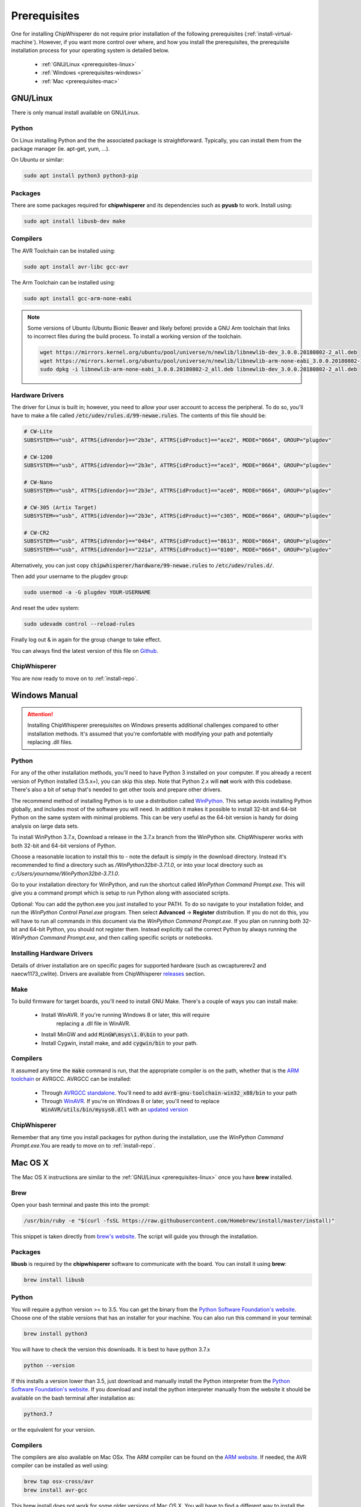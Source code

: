 .. _prerequisites:

#############
Prerequisites
#############

One for installing ChipWhisperer do not require prior installation of
the following prerequisites (:ref:`install-virtual-machine`). However,
if you want more control over where, and how you install the prerequisites,
the prerequisite installation process for your operating system is detailed below.

 * :ref:`GNU/Linux <prerequisites-linux>`
 * :ref:`Windows <prerequisites-windows>`
 * :ref:`Mac <prerequisites-mac>`

.. _prerequisites-linux:

*********
GNU/Linux
*********

There is only manual install available on GNU/Linux.

Python
======

On Linux installing Python and the the associated package is straightforward.
Typically, you can install them from the package manager (ie. apt-get,
yum, ...).

On Ubuntu or similar:

.. code:: bash

    sudo apt install python3 python3-pip


Packages
========

There are some packages required for **chipwhisperer** and its dependencies such
as **pyusb** to work. Install using:

.. code:: bash

    sudo apt install libusb-dev make


Compilers
=========

The AVR Toolchain can be installed using:

.. code:: bash

    sudo apt install avr-libc gcc-avr

The Arm Toolchain can be installed using:

.. code:: bash

    sudo apt install gcc-arm-none-eabi

.. note::

    Some versions of Ubuntu (Ubuntu Bionic Beaver and likely before) provide
    a GNU Arm toolchain that links to incorrect files during the build process.
    To install a working version of the toolchain.

    .. code:: bash

        wget https://mirrors.kernel.org/ubuntu/pool/universe/n/newlib/libnewlib-dev_3.0.0.20180802-2_all.deb
        wget https://mirrors.kernel.org/ubuntu/pool/universe/n/newlib/libnewlib-arm-none-eabi_3.0.0.20180802-2_all.deb
        sudo dpkg -i libnewlib-arm-none-eabi_3.0.0.20180802-2_all.deb libnewlib-dev_3.0.0.20180802-2_all.deb


Hardware Drivers
================

The driver for Linux is built in; however, you need to allow your user account to access the peripheral. To do so, you'll have to make a file called :code:`/etc/udev/rules.d/99-newae.rules`. The contents of this file should be:

.. code::

    # CW-Lite
    SUBSYSTEM=="usb", ATTRS{idVendor}=="2b3e", ATTRS{idProduct}=="ace2", MODE="0664", GROUP="plugdev"

    # CW-1200
    SUBSYSTEM=="usb", ATTRS{idVendor}=="2b3e", ATTRS{idProduct}=="ace3", MODE="0664", GROUP="plugdev"

    # CW-Nano
    SUBSYSTEM=="usb", ATTRS{idVendor}=="2b3e", ATTRS{idProduct}=="ace0", MODE="0664", GROUP="plugdev"

    # CW-305 (Artix Target)
    SUBSYSTEM=="usb", ATTRS{idVendor}=="2b3e", ATTRS{idProduct}=="c305", MODE="0664", GROUP="plugdev"

    # CW-CR2
    SUBSYSTEM=="usb", ATTRS{idVendor}=="04b4", ATTRS{idProduct}=="8613", MODE="0664", GROUP="plugdev"
    SUBSYSTEM=="usb", ATTRS{idVendor}=="221a", ATTRS{idProduct}=="0100", MODE="0664", GROUP="plugdev"

Alternatively, you can just copy :code:`chipwhisperer/hardware/99-newae.rules`
to :code:`/etc/udev/rules.d/`.

Then add your username to the plugdev group:

.. code:: bash

    sudo usermod -a -G plugdev YOUR-USERNAME

And reset the udev system:

.. code:: bash

    sudo udevadm control --reload-rules

Finally log out & in again for the group change to take effect.

You can always find the latest version of this file on
`Github <https://github.com/newaetech/chipwhisperer/blob/master/hardware/99-newae.rules>`_.

ChipWhisperer
=============

You are now ready to move on to :ref:`install-repo`.


.. _prerequisites-windows:

**************
Windows Manual
**************

.. attention:: Installing ChipWhisperer prerequisites on Windows presents
    additional challenges compared to other installation methods. It's
    assumed that you're comfortable with modifying your path and
    potentially replacing .dll files.


Python
======

For any of the other installation methods, you'll need to have Python
3 installed on your computer. If you already a recent version of
Python installed (3.5.x+), you can skip this step. Note that Python
2.x will **not** work with this codebase. There's also a bit of setup
that's needed to get other tools and prepare other drivers.

The recommend method of installing Python is to use a distribution
called `WinPython`_. This setup avoids installing Python globally, and
includes most of the software you will need. In addition it makes it
possible to install 32-bit and 64-bit Python on the same system with
minimal problems. This can be very useful as the 64-bit version is
handy for doing analysis on large data sets.

To install WinPython 3.7.x, Download a release in the 3.7.x branch
from the WinPython site. ChipWhisperer works with both 32-bit and
64-bit versions of Python.

Choose a reasonable location to install this to - note the default is
simply in the download directory. Instead it's recommended to find a
directory such as */WinPython32bit-3.7.1.0*, or into your local
directory such as *c:/Users/yourname/WinPython32bit-3.7.1.0*.

Go to your installation directory for WinPython, and run the shortcut
called *WinPython Command Prompt.exe*. This will give you a command
prompt which is setup to run Python along with associated scripts.

Optional: You can add the python.exe you just installed to your PATH.
To do so navigate to your installation folder, and run the *WinPython
Control Panel.exe* program. Then select **Advanced** -> **Register**
distribution. If you do not do this, you will have to run all commands
in this document via the *WinPython Command Prompt.exe*. If you plan
on running both 32-bit and 64-bit Python, you should not register
them. Instead explicitly call the correct Python by always running the
*WinPython Command Prompt.exe*, and then calling specific scripts or
notebooks.

.. _WinPython: http://winpython.sourceforge.net/


Installing Hardware Drivers
===========================

Details of driver installation are on specific pages for supported
hardware (such as cwcapturerev2 and naecw1173_cwlite). Drivers are
available from ChipWhisperer `releases`_ section.

.. _releases: https://github.com/newaetech/chipwhisperer/releases


Make
====
To build firmware for target boards, you'll need to install GNU Make. There's
a couple of ways you can install make:

 * Install WinAVR. If you're running Windows 8 or later, this will require
    replacing a .dll file in WinAVR.
 * Install MinGW and add :code:`MinGW\msys\1.0\bin` to your path.
 * Install Cygwin, install make, and add :code:`cygwin/bin` to your path.


Compilers
=========

It assumed any time the :code:`make` command is run, that the
appropriate compiler is on the path, whether that is the `ARM toolchain`_ or
AVRGCC. AVRGCC can be installed:

 * Through `AVRGCC standalone`_. You'll need to add
   :code:`avr8-gnu-toolchain-win32_x88/bin` to your path
 * Through `WinAVR`_. If you're on Windows 8 or later, you'll need to replace
   :code:`WinAVR/utils/bin/mysys0.dll` with an `updated version`_

.. _ARM toolchain: https://developer.arm.com/open-source/gnu-toolchain/gnu-rm/downloads
.. _AVRGCC standalone: https://www.microchip.com/mymicrochip/filehandler.aspx?ddocname=en607654
.. _WinAVR: https://sourceforge.net/projects/winavr/
.. _updated version: http://www.madwizard.org/download/electronics/msys-1.0-vista64.zip


ChipWhisperer
=============

Remember that any time you install packages for python during the installation,
use the *WinPython Command Prompt.exe*.You are ready to move on to
:ref:`install-repo`.


.. _prerequisites-mac:

********
Mac OS X
********

The Mac OS X instructions are similar to the :ref:`GNU/Linux <prerequisites-linux>`
once you have **brew** installed.

Brew
====

Open your bash terminal and paste this into the prompt:

.. code:: bash

    /usr/bin/ruby -e "$(curl -fsSL https://raw.githubusercontent.com/Homebrew/install/master/install)"

This snippet is taken directly from `brew's website`_. The script will guide
you through the installation.

.. _brew's website: https://brew.sh/

Packages
========

**libusb** is required by the **chipwhisperer** software to communicate with
the board. You can install it using **brew**:

.. code:: bash

    brew install libusb


Python
======

You will require a python version >= to 3.5. You can get the binary from the
`Python Software Foundation's website`_. Choose one of the stable versions that
has an installer for your machine. You can also run this command in your terminal:

.. code:: bash

    brew install python3

You will have to check the version this downloads. It is best to have python 3.7.x


.. code:: bash

    python --version

If this installs a version lower than 3.5, just download and manually install the
Python interpreter from the `Python Software Foundation's website`_. If you
download and install the python interpreter manually from the website it should
be available on the bash terminal after installation as:

.. code:: bash

    python3.7

or the equivalent for your version.

Compilers
=========

The compilers are also available on Mac OSx. The ARM compiler can be found
on the `ARM website`_. If needed, the AVR compiler can be installed as well
using:

.. code:: bash

    brew tap osx-cross/avr
    brew install avr-gcc

This brew install does not work for some older versions of Mac OS X. You will
have to find a different way to install the compilers.

ChipWhisperer
=============

You are now ready for :ref:`installing <install-repo>` ChipWhisperer.

.. _Python Software Foundation's website: https://www.python.org/downloads/mac-osx/
.. _ARM website: https://developer.arm.com/tools-and-software/open-source-software/developer-tools/gnu-toolchain/gnu-rm/downloads



